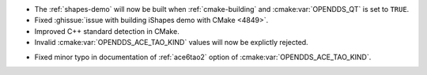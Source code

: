 .. news-prs: 4884

.. news-start-section: Platform Support and Dependencies
- The :ref:`shapes-demo` will now be built when :ref:`cmake-building` and :cmake:var:`OPENDDS_QT` is set to ``TRUE``.
- Fixed :ghissue:`issue with building iShapes demo with CMake <4849>`.
- Improved C++ standard detection in CMake.
- Invalid :cmake:var:`OPENDDS_ACE_TAO_KIND` values will now be explictly rejected.
.. news-end-section

.. news-start-section: Documentation
- Fixed minor typo in documentation of :ref:`ace6tao2` option of :cmake:var:`OPENDDS_ACE_TAO_KIND`.
.. news-end-section
